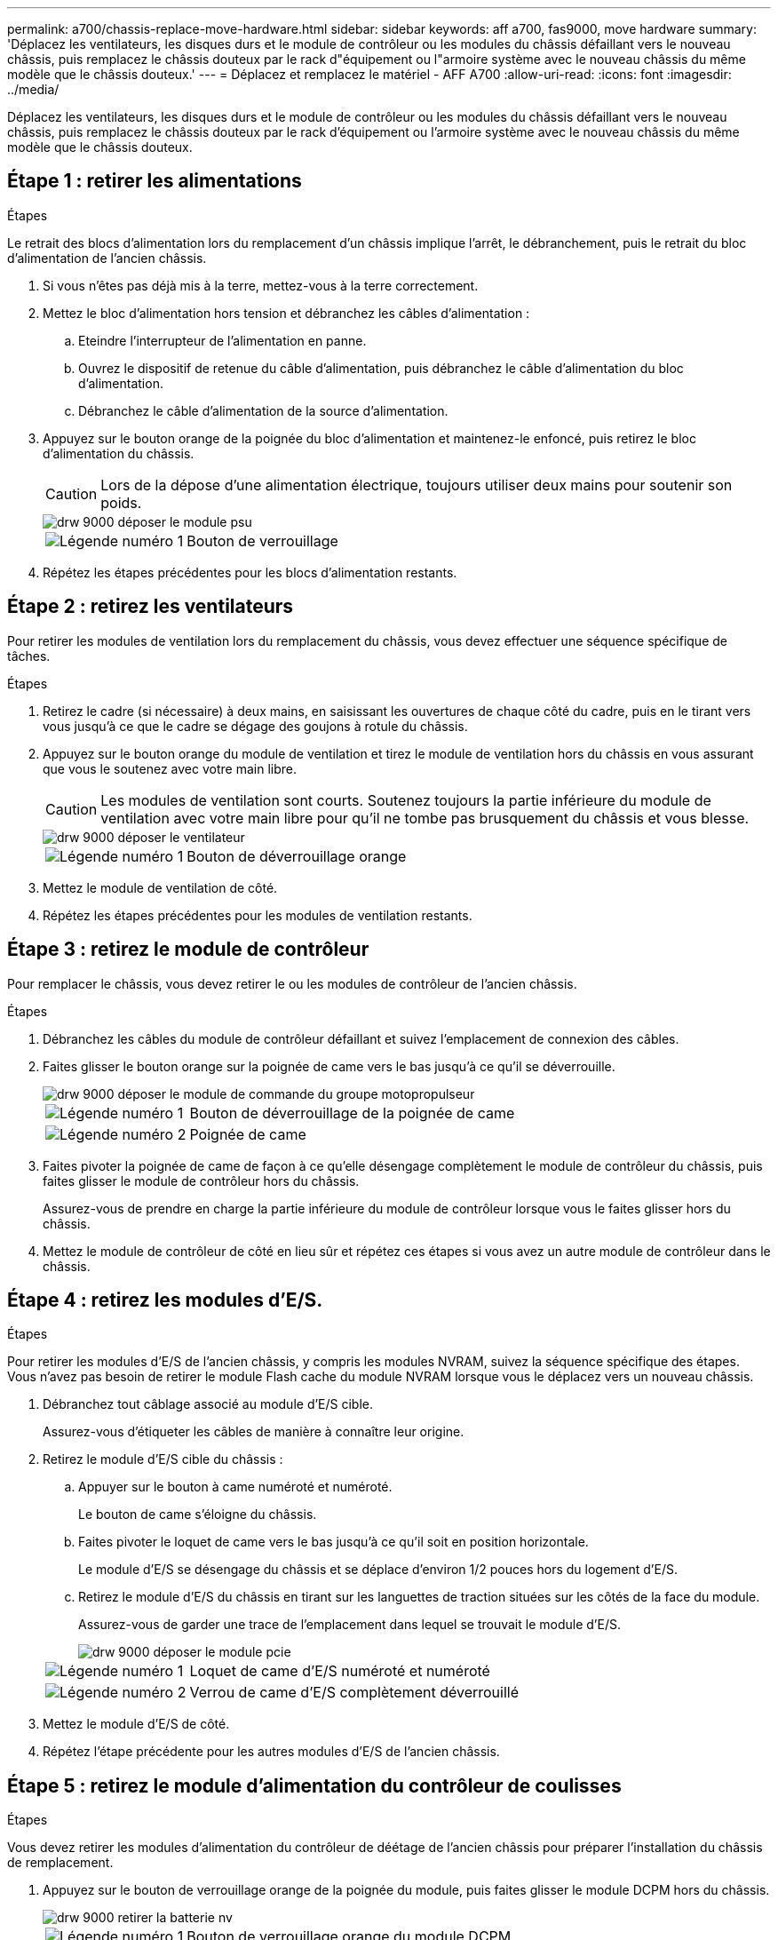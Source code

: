 ---
permalink: a700/chassis-replace-move-hardware.html 
sidebar: sidebar 
keywords: aff a700, fas9000, move hardware 
summary: 'Déplacez les ventilateurs, les disques durs et le module de contrôleur ou les modules du châssis défaillant vers le nouveau châssis, puis remplacez le châssis douteux par le rack d"équipement ou l"armoire système avec le nouveau châssis du même modèle que le châssis douteux.' 
---
= Déplacez et remplacez le matériel - AFF A700
:allow-uri-read: 
:icons: font
:imagesdir: ../media/


[role="lead"]
Déplacez les ventilateurs, les disques durs et le module de contrôleur ou les modules du châssis défaillant vers le nouveau châssis, puis remplacez le châssis douteux par le rack d'équipement ou l'armoire système avec le nouveau châssis du même modèle que le châssis douteux.



== Étape 1 : retirer les alimentations

.Étapes
Le retrait des blocs d'alimentation lors du remplacement d'un châssis implique l'arrêt, le débranchement, puis le retrait du bloc d'alimentation de l'ancien châssis.

. Si vous n'êtes pas déjà mis à la terre, mettez-vous à la terre correctement.
. Mettez le bloc d'alimentation hors tension et débranchez les câbles d'alimentation :
+
.. Eteindre l'interrupteur de l'alimentation en panne.
.. Ouvrez le dispositif de retenue du câble d'alimentation, puis débranchez le câble d'alimentation du bloc d'alimentation.
.. Débranchez le câble d'alimentation de la source d'alimentation.


. Appuyez sur le bouton orange de la poignée du bloc d'alimentation et maintenez-le enfoncé, puis retirez le bloc d'alimentation du châssis.
+

CAUTION: Lors de la dépose d'une alimentation électrique, toujours utiliser deux mains pour soutenir son poids.

+
image::../media/drw_9000_remove_install_psu_module.gif[drw 9000 déposer le module psu]

+
[cols="1,3"]
|===


 a| 
image:../media/legend_icon_01.png["Légende numéro 1"]
| Bouton de verrouillage 
|===
. Répétez les étapes précédentes pour les blocs d'alimentation restants.




== Étape 2 : retirez les ventilateurs

Pour retirer les modules de ventilation lors du remplacement du châssis, vous devez effectuer une séquence spécifique de tâches.

.Étapes
. Retirez le cadre (si nécessaire) à deux mains, en saisissant les ouvertures de chaque côté du cadre, puis en le tirant vers vous jusqu'à ce que le cadre se dégage des goujons à rotule du châssis.
. Appuyez sur le bouton orange du module de ventilation et tirez le module de ventilation hors du châssis en vous assurant que vous le soutenez avec votre main libre.
+

CAUTION: Les modules de ventilation sont courts. Soutenez toujours la partie inférieure du module de ventilation avec votre main libre pour qu'il ne tombe pas brusquement du châssis et vous blesse.

+
image::../media/drw_9000_remove_install_fan.png[drw 9000 déposer le ventilateur]

+
[cols="1,3"]
|===


 a| 
image:../media/legend_icon_01.png["Légende numéro 1"]
| Bouton de déverrouillage orange 
|===
. Mettez le module de ventilation de côté.
. Répétez les étapes précédentes pour les modules de ventilation restants.




== Étape 3 : retirez le module de contrôleur

Pour remplacer le châssis, vous devez retirer le ou les modules de contrôleur de l'ancien châssis.

.Étapes
. Débranchez les câbles du module de contrôleur défaillant et suivez l'emplacement de connexion des câbles.
. Faites glisser le bouton orange sur la poignée de came vers le bas jusqu'à ce qu'il se déverrouille.
+
image::../media/drw_9000_remove_pcm.png[drw 9000 déposer le module de commande du groupe motopropulseur]

+
[cols="1,3"]
|===


 a| 
image:../media/legend_icon_01.png["Légende numéro 1"]
| Bouton de déverrouillage de la poignée de came 


 a| 
image:../media/legend_icon_02.png["Légende numéro 2"]
 a| 
Poignée de came

|===
. Faites pivoter la poignée de came de façon à ce qu'elle désengage complètement le module de contrôleur du châssis, puis faites glisser le module de contrôleur hors du châssis.
+
Assurez-vous de prendre en charge la partie inférieure du module de contrôleur lorsque vous le faites glisser hors du châssis.

. Mettez le module de contrôleur de côté en lieu sûr et répétez ces étapes si vous avez un autre module de contrôleur dans le châssis.




== Étape 4 : retirez les modules d'E/S.

.Étapes
Pour retirer les modules d'E/S de l'ancien châssis, y compris les modules NVRAM, suivez la séquence spécifique des étapes. Vous n'avez pas besoin de retirer le module Flash cache du module NVRAM lorsque vous le déplacez vers un nouveau châssis.

. Débranchez tout câblage associé au module d'E/S cible.
+
Assurez-vous d'étiqueter les câbles de manière à connaître leur origine.

. Retirez le module d'E/S cible du châssis :
+
.. Appuyer sur le bouton à came numéroté et numéroté.
+
Le bouton de came s'éloigne du châssis.

.. Faites pivoter le loquet de came vers le bas jusqu'à ce qu'il soit en position horizontale.
+
Le module d'E/S se désengage du châssis et se déplace d'environ 1/2 pouces hors du logement d'E/S.

.. Retirez le module d'E/S du châssis en tirant sur les languettes de traction situées sur les côtés de la face du module.
+
Assurez-vous de garder une trace de l'emplacement dans lequel se trouvait le module d'E/S.

+
image::../media/drw_9000_remove_pcie_module.png[drw 9000 déposer le module pcie]

+
[cols="1,3"]
|===


 a| 
image:../media/legend_icon_01.png["Légende numéro 1"]
| Loquet de came d'E/S numéroté et numéroté 


 a| 
image:../media/legend_icon_02.png["Légende numéro 2"]
 a| 
Verrou de came d'E/S complètement déverrouillé

|===


. Mettez le module d'E/S de côté.
. Répétez l'étape précédente pour les autres modules d'E/S de l'ancien châssis.




== Étape 5 : retirez le module d'alimentation du contrôleur de coulisses

.Étapes
Vous devez retirer les modules d'alimentation du contrôleur de déétage de l'ancien châssis pour préparer l'installation du châssis de remplacement.

. Appuyez sur le bouton de verrouillage orange de la poignée du module, puis faites glisser le module DCPM hors du châssis.
+
image::../media/drw_9000_remove_nv_battery.png[drw 9000 retirer la batterie nv]

+
[cols="1,3"]
|===


 a| 
image:../media/legend_icon_01.png["Légende numéro 1"]
| Bouton de verrouillage orange du module DCPM 
|===
. Mettez le module DCPM de côté dans un endroit sûr et répétez cette étape pour le module DCPM restant.




== Étape 6 : remplacer un châssis depuis le rack d'équipement ou l'armoire système

.Étapes
Vous devez retirer le châssis existant du rack ou de l'armoire système de l'équipement avant de pouvoir installer le châssis de remplacement.

. Retirez les vis des points de montage du châssis.
+

NOTE: Si le système se trouve dans une armoire système, il peut être nécessaire de retirer le support d'arrimage arrière.

. A l'aide de deux ou trois personnes, faites glisser l'ancien châssis hors des rails du rack dans une armoire système ou des supports _L_ dans un rack d'équipement, puis mettez-le de côté.
. Si vous n'êtes pas déjà mis à la terre, mettez-vous à la terre correctement.
. De deux à trois personnes, installez le châssis de remplacement dans le rack ou l'armoire système en guidant le châssis sur les rails de rack d'une armoire système ou sur les supports _L_ dans un rack d'équipement.
. Faites glisser le châssis complètement dans le rack de l'équipement ou l'armoire système.
. Fixez l'avant du châssis sur le rack ou l'armoire système de l'équipement à l'aide des vis que vous avez retirées de l'ancien châssis.
. Fixez l'arrière du châssis sur le rack de l'équipement ou l'armoire système.
. Si vous utilisez les supports de gestion des câbles, retirez-les de l'ancien châssis, puis installez-les sur le châssis de remplacement.
. Si ce n'est déjà fait, installez le cadre.




== Étape 7 : déplacez le module LED USB vers le nouveau châssis

.Étapes
Une fois le nouveau châssis installé dans le rack ou l'armoire, vous devez déplacer le module de LED USB de l'ancien châssis vers le nouveau châssis.

. Repérez le module de voyants USB à l'avant de l'ancien châssis, directement sous les baies d'alimentation.
. Appuyez sur le bouton de verrouillage noir situé sur le côté droit du module pour libérer le module du châssis, puis faites-le glisser hors de l'ancien châssis.
. Alignez les bords du module avec la baie LED USB située en bas à l'avant du châssis de remplacement, puis poussez doucement le module jusqu'à ce qu'il s'enclenche.




== Étape 8 : installez le module d'alimentation du contrôleur de déétage lors du remplacement du châssis

.Étapes
Une fois le châssis de remplacement installé dans le rack ou l'armoire système, vous devez réinstaller les modules d'alimentation du contrôleur.

. Alignez l'extrémité du module DCPM avec l'ouverture du châssis, puis faites-le glisser doucement dans le châssis jusqu'à ce qu'il s'enclenche.
+

NOTE: Le module et l'emplacement sont munis d'un clé. Ne forcez pas le module dans l'ouverture. Si le module ne se place pas facilement, réalignez-le et faites-le glisser dans le châssis.

. Répéter cette étape pour le module DCPM restant.




== Étape 9 : installez les ventilateurs dans le châssis

.Étapes
Pour installer les modules de ventilation lors du remplacement du châssis, vous devez effectuer une séquence spécifique de tâches.

. Alignez les bords du module de ventilateur de remplacement avec l'ouverture du châssis, puis faites-le glisser dans le châssis jusqu'à ce qu'il s'enclenche.
+
Lorsqu'il est inséré dans un système sous tension, le voyant d'avertissement orange clignote quatre fois lorsque le module de ventilation est correctement inséré dans le châssis.

. Répétez ces étapes pour les autres modules de ventilation.
. Alignez le cadre avec les goujons à rotule, puis poussez doucement le cadre sur les goujons à rotule.




== Étape 10 : installez les modules d'E/S.

.Étapes
Pour installer des modules d'E/S, y compris les modules NVRAM/Flash cache de l'ancien châssis, suivez la séquence spécifique des étapes.

Vous devez installer le châssis pour pouvoir installer les modules d'E/S dans les emplacements correspondants du nouveau châssis.

. Une fois le châssis de remplacement installé dans le rack ou l'armoire, installez les modules d'E/S dans leurs emplacements correspondants dans le châssis de remplacement en faisant glisser doucement le module d'E/S dans son logement jusqu'à ce que le loquet de came d'E/S numéroté et numéroté commence à s'engager, Puis poussez le loquet de came d'E/S complètement vers le haut pour verrouiller le module en place.
. Recâblage du module d'E/S, si nécessaire.
. Répétez l'étape précédente pour les modules d'E/S restants que vous mettez de côté.
+

NOTE: Si l'ancien châssis est doté de panneaux d'E/S vides, déplacez-les vers le châssis de remplacement à ce stade.





== Étape 11 : installer les blocs d'alimentation

.Étapes
L'installation des blocs d'alimentation lors du remplacement d'un châssis implique l'installation des blocs d'alimentation dans le châssis de remplacement et le raccordement à la source d'alimentation.

. À l'aide des deux mains, soutenez et alignez les bords du bloc d'alimentation avec l'ouverture du châssis du système, puis poussez doucement le bloc d'alimentation dans le châssis jusqu'à ce qu'il s'enclenche.
+
Les blocs d'alimentation sont munis de clés et ne peuvent être installés qu'une seule fois.

+

NOTE: Ne pas exercer de force excessive lors du glissement du bloc d'alimentation dans le système. Vous pouvez endommager le connecteur.

. Rebranchez le câble d'alimentation et fixez-le au bloc d'alimentation à l'aide du mécanisme de verrouillage du câble d'alimentation.
+

NOTE: Connectez uniquement le câble d'alimentation au bloc d'alimentation. Ne connectez pas le câble d'alimentation à une source d'alimentation pour le moment.

. Répétez les étapes précédentes pour les blocs d'alimentation restants.




== Étape 12 : installer le contrôleur

.Étapes
Après avoir installé le module de contrôleur et tous les autres composants dans le nouveau châssis, démarrez-le.

. Alignez l'extrémité du module de contrôleur avec l'ouverture du châssis, puis poussez doucement le module de contrôleur à mi-course dans le système.
+

NOTE: N'insérez pas complètement le module de contrôleur dans le châssis tant qu'il n'y a pas été demandé.

. Recâblage de la console sur le module contrôleur, puis reconnexion du port de gestion.
. Connectez les blocs d'alimentation à différentes sources d'alimentation, puis mettez-les sous tension.
. Avec la poignée de came en position ouverte, faites glisser le module de contrôleur dans le châssis et enfoncez fermement le module de contrôleur jusqu'à ce qu'il rencontre le fond de panier et soit bien en place, puis fermez la poignée de came jusqu'à ce qu'il s'enclenche en position verrouillée.
+

NOTE: N'appliquez pas une force excessive lorsque vous faites glisser le module de contrôleur dans le châssis ; vous risquez d'endommager les connecteurs.

+
Le module de contrôleur commence à démarrer dès qu'il est complètement inséré dans le châssis.

. Répétez la procédure précédente pour installer le second contrôleur dans le nouveau châssis.
. Démarrer chaque nœud en mode maintenance :
+
.. Au fur et à mesure que chaque nœud démarre, appuyez sur `Ctrl-C` pour interrompre le processus de démarrage lorsque le message s'affiche `Press Ctrl-C for Boot Menu`.
+

NOTE: Si l'invite et les modules de contrôleur ne s'affichent pas sur ONTAP, entrez `halt`, Puis à l'invite DU CHARGEUR, entrez `boot_ontap`, appuyez sur `Ctrl-C` lorsque vous y êtes invité, puis répétez cette étape.

.. Dans le menu de démarrage, sélectionner l'option pour le mode maintenance.



